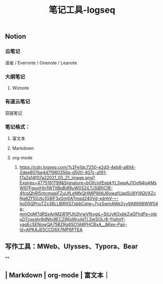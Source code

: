 #+TITLE: 笔记工具-logseq

** Notion
*** 云笔记
 语雀 / Evernote / Onenote / Leanote
*** 大纲笔记
**** Wiznote
*** 有道云笔记
 双链笔记
*** 笔记格式：
**** 富文本
**** Markdown
**** org-mode
***** [[https://cdn.logseq.com/%2Fe1dc7250-e2d3-4eb8-a894-2dee807be4d7f980356a-d500-407c-a191-f7a2a14f07a22021_05_21_image.png?Expires=4775161799&Signature=bOIIcjxfEepkYL3wpAJ1OxN4ivAMsW97FgsoiHIn1WTIIBpBi89uW0S2iLTJSiBfjCIR-4fcpQhRI5ntcmqajFZuUfLeNfkQHMlPWdIJ6owafUap5U8Yj9QVXZcNg6Zf1GUtu1G8lF3xGm0ATmqd240Vd-xdnhV-~-hoD5QPnuTZx36LLBIRXS7xbbCqiw~7yzSwmAWe2yy9A6698WW54a-mmOqMTdRSxAnM2iR1PUh2hrwVfkygjL~SjtJyKOxbkZgGFhdFe~jnbuDTcxoshr8dNto9ECZ86oWruIqTLSwSOLr8-YighnY-yagEcSENowQA75BZRg6SO1A6PHCBxA__&Key-Pair-Id=APKAJE5CCD6X7MP6PTEA]]
** 写作工具：MWeb、Ulysses、Typora、Bear
**
** | Markdown | org-mode | 富文本｜
